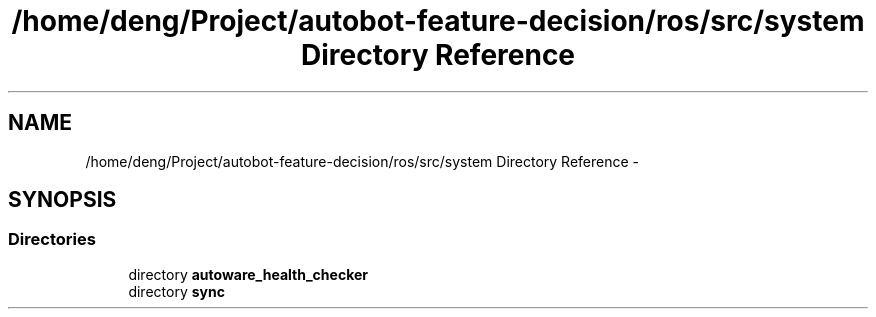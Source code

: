 .TH "/home/deng/Project/autobot-feature-decision/ros/src/system Directory Reference" 3 "Fri May 22 2020" "Autoware_Doxygen" \" -*- nroff -*-
.ad l
.nh
.SH NAME
/home/deng/Project/autobot-feature-decision/ros/src/system Directory Reference \- 
.SH SYNOPSIS
.br
.PP
.SS "Directories"

.in +1c
.ti -1c
.RI "directory \fBautoware_health_checker\fP"
.br
.ti -1c
.RI "directory \fBsync\fP"
.br
.in -1c
